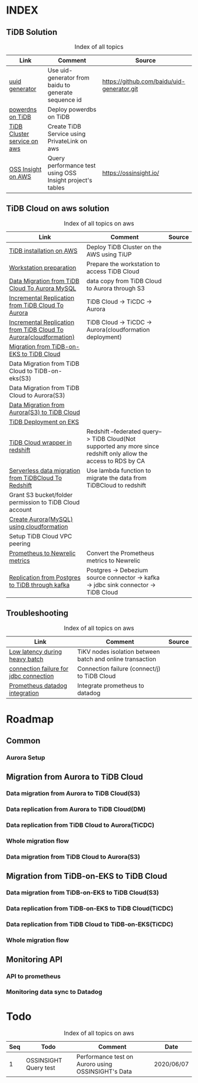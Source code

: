 # TiUp documentation

* INDEX
** TiDB Solution
 #+CAPTION: Index of all topics
 #+ATTR_HTML: :border 2 :rules all :frame border
 | Link                        | Comment                                                   | Source                                     |
 |-----------------------------+-----------------------------------------------------------+--------------------------------------------|
 | [[./baidu-uuid.org][uuid generator]]              | Use uid-generator from baidu to generate sequence id      | [[https://github.com/baidu/uid-generator.git]] |
 | [[./powerdns.org][powerdns on TiDB]]            | Deploy powerdbs on TiDB                                   |                                            |
 | [[./tidb-endpoints.org][TiDB Cluster service on aws]] | Create TiDB Service using PrivateLink on aws              |                                            |
 | [[./ossinsight-aurora.org][OSS Insight on AWS]]          | Query performance test using OSS Insight project's tables | https://ossinsight.io/                     |

** TiDB Cloud on aws solution
 #+CAPTION: Index of all topics on aws
 #+ATTR_HTML: :border 2 :rules all :frame border
 | Link                                                              | Comment                                                                                                           | Source |
 |-------------------------------------------------------------------+-------------------------------------------------------------------------------------------------------------------+--------|
 | [[./tidb-on-aws.org][TiDB installation on AWS]]                                          | Deploy TiDB Cluster on the AWS using TiUP                                                                         |        |
 | [[./doc/workstation.org][Workstation preparation]]                                           | Prepare the workstation to access TiDB Cloud                                                                      |        |
 | [[./copyDataTiDB2Aurora.org][Data Migration from TiDB Cloud To Aurora MySQL]]                    | data copy from TiDB Cloud to Aurora through S3                                                                    |        |
 | [[./tidb2aurora.org][Incremental Replication from TiDB Cloud To Aurora]]                 | TiDB Cloud -> TiCDC -> Aurora                                                                                     |        |
 | [[./tidb2aurora_cloudformation.org][Incremental Replication from TiDB Cloud To Aurora(cloudformation)]] | TiDB Cloud -> TiCDC -> Aurora(cloudformation deployment)                                                          |        |
 | [[./tidb-on-eks.org][Migration from TiDB-on-EKS to TiDB Cloud]]                          |                                                                                                                   |        |
 | Data Migration from TiDB Cloud to TiDB-on-eks(S3)                 |                                                                                                                   |        |
 | Data Migration from TiDB Cloud to Aurora(S3)                      |                                                                                                                   |        |
 | [[./aurora2tidbcloud.org][Data Migration from Aurora(S3) to TiDB Cloud]]                      |                                                                                                                   |        |
 | [[./tidb-on-eks.deployment.org][TiDB Deployment on EKS]]                                            |                                                                                                                   |        |
 | [[./federatedSQLtidbcloud2redshift.org][TiDB Cloud wrapper in redshift]]                                    | Redshift --federated query--> TiDB Cloud(Not supported any more since redshift only allow the access to RDS by CA |        |
 | [[./tidbcloud2reshift-serverless.org][Serverless data migration from TiDBCloud To Redshift]]              | Use lambda function to migrate the data from TiDBCloud to redshift                                                |        |
 | Grant S3 bucket/folder permission to TiDB Cloud account           |                                                                                                                   |        |
 | [[./aurora_creation.org][Create Aurora(MySQL) using cloudformation]]                         |                                                                                                                   |        |
 | Setup TiDB Cloud VPC peering                                      |                                                                                                                   |        |
 | [[./prometheus2newrelic.org][Prometheus to Newrelic metrics]]                                    | Convert the Prometheus metrics to Newrelic                                                                        |        |
 | [[./pg-kafka-tidb.org][Replication from Postgres to TiDB through kafka]]                   | Postgres -> Debezium source connector -> kafka -> jdbc sink connector -> TiDB Cloud                               |        |


** Troubleshooting
   

 #+CAPTION: Index of all topics on aws
 #+ATTR_HTML: :border 2 :rules all :frame border
 | Link                                   | Comment                                                   | Source |
 |----------------------------------------+-----------------------------------------------------------+--------|
 | [[./low-latency-during-batch-import.org][Low latency during heavy batch]]         | TiKV nodes isolation between batch and online transaction |        |
 | [[./scala-driver.org][connection failure for jdbc connection]] | Connection failure (connect/j) to TiDB Cloud              |        |
 | [[./prometheus2datadog.org][Prometheus datadog integration]]         | Integrate prometheus to datadog                           |        |

* Roadmap
** Common
*** Aurora Setup
** Migration from Aurora to TiDB Cloud
*** Data migration from Aurora to TiDB Cloud(S3)
*** Data replication from Aurora to TiDB Cloud(DM)
*** Data replication from TiDB Cloud to Aurora(TiCDC)
*** Whole migration flow
*** Data migration from TiDB Cloud to Aurora(S3)    
** Migration from TiDB-on-EKS to TiDB Cloud
*** Data migration from TiDB-on-EKS to TiDB Cloud(S3)
*** Data replication from TiDB-on-EKS to TiDB Cloud(TiCDC)
*** Data replication from TiDB Cloud to TiDB-on-EKS(TiCDC)
*** Whole migration flow
** Monitoring API
*** API to prometheus
*** Monitoring data sync to Datadog

* Todo
#+CAPTION: Index of all topics on aws
#+ATTR_HTML: :border 2 :rules all :frame border
| Seq | Todo                  | Comment                                            | Date       |
|-----+-----------------------+----------------------------------------------------+------------|
|-----+-----------------------+----------------------------------------------------+------|
|   1 | OSSINSIGHT Query test | Performance test on Auroro using OSSINSIGHT's Data | 2020/06/07 |
